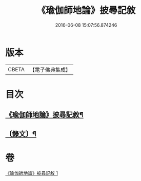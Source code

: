 #+TITLE: 《瑜伽師地論》披尋記敘 
#+DATE: 2016-06-08 15:07:56.874246

* 版本
 |     CBETA|【電子佛典集成】|

* 目次
** [[file:KR6v0029_001.txt::001-0460a2][《瑜伽師地論》披尋記敘¶]]
** [[file:KR6v0029_001.txt::001-0461a12][〔錄文〕¶]]

* 卷
[[file:KR6v0029_001.txt][《瑜伽師地論》披尋記敘 1]]

